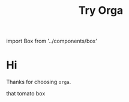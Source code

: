#+TITLE: Try Orga
#+HTML: import Box from '../components/box'

* Hi
Thanks for choosing =orga=.

#+begin_export html
<Box>that tomato box</Box>
#+end_export

